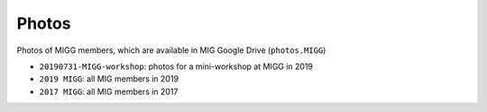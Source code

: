 Photos
======

Photos of MIGG members, which are available in MIG Google Drive (``photos.MIGG``)

- ``20190731-MIGG-workshop``: photos for a mini-workshop at MIGG in 2019
- ``2019 MIGG``: all MIG members in 2019
- ``2017 MIGG``: all MIG members in 2017
